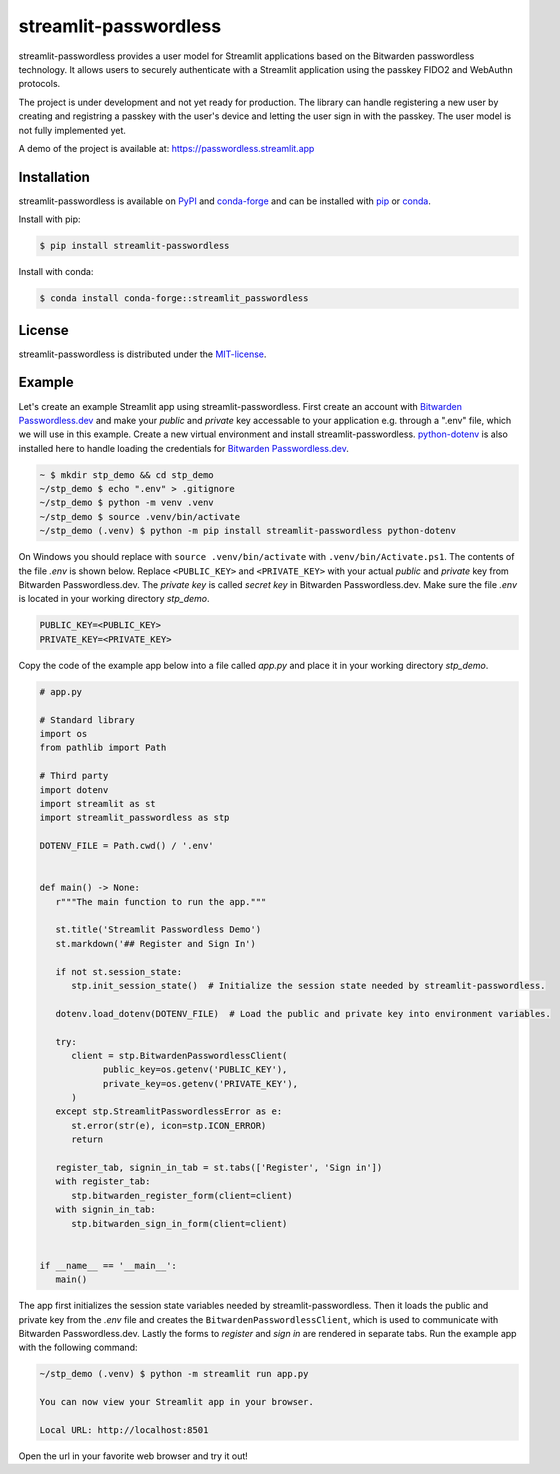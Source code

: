 streamlit-passwordless
======================

|PyPI| |conda-forge| |conda-forge-platform| |Python| |LICENSE|


streamlit-passwordless provides a user model for Streamlit applications based on the Bitwarden
passwordless technology. It allows users to securely authenticate with a Streamlit application
using the passkey FIDO2 and WebAuthn protocols.

The project is under development and not yet ready for production. The library can handle
registering a new user by creating and registring a passkey with the user's device and
letting the user sign in with the passkey. The user model is not fully implemented yet.

A demo of the project is available at: https://passwordless.streamlit.app


Installation
------------

streamlit-passwordless is available on `PyPI`_ and `conda-forge`_ and can be installed with `pip`_
or `conda`_.

.. _conda: https://docs.conda.io/en/latest/
.. _conda-forge: https://anaconda.org/conda-forge/streamlit_passwordless
.. _pip: https://pip.pypa.io/en/stable/getting-started/
.. _PyPI: https://pypi.org/project/streamlit-passwordless/


Install with pip:

.. code-block:: bash

   $ pip install streamlit-passwordless


Install with conda:

.. code-block:: bash

   $ conda install conda-forge::streamlit_passwordless


License
-------

streamlit-passwordless is distributed under the `MIT-license`_.

.. _MIT-license: https://opensource.org/licenses/mit-license.php


Example
-------

Let's create an example Streamlit app using streamlit-passwordless. First create an account with
`Bitwarden Passwordless.dev`_ and make your *public* and *private* key accessable to your
application e.g. through a ".env" file, which we will use in this example. Create a new virtual
environment and install streamlit-passwordless. `python-dotenv`_ is also installed here to handle
loading the credentials for `Bitwarden Passwordless.dev`_.

.. _Bitwarden Passwordless.dev: https://admin.passwordless.dev/Account/Login
.. _python-dotenv: https://pypi.org/project/python-dotenv/


.. code-block:: bash

   ~ $ mkdir stp_demo && cd stp_demo
   ~/stp_demo $ echo ".env" > .gitignore
   ~/stp_demo $ python -m venv .venv
   ~/stp_demo $ source .venv/bin/activate
   ~/stp_demo (.venv) $ python -m pip install streamlit-passwordless python-dotenv


On Windows you should replace with ``source .venv/bin/activate`` with ``.venv/bin/Activate.ps1``.
The contents of the file *.env* is shown below. Replace ``<PUBLIC_KEY>`` and ``<PRIVATE_KEY>``
with your actual *public* and *private* key from Bitwarden Passwordless.dev. The *private key* is
called *secret key* in Bitwarden Passwordless.dev. Make sure the file *.env* is located in your
working directory *stp_demo*.


.. code-block::

   PUBLIC_KEY=<PUBLIC_KEY>
   PRIVATE_KEY=<PRIVATE_KEY>


Copy the code of the example app below into a file called *app.py* and place it in your
working directory *stp_demo*.


.. code-block:: python

   # app.py

   # Standard library
   import os
   from pathlib import Path

   # Third party
   import dotenv
   import streamlit as st
   import streamlit_passwordless as stp

   DOTENV_FILE = Path.cwd() / '.env'


   def main() -> None:
      r"""The main function to run the app."""

      st.title('Streamlit Passwordless Demo')
      st.markdown('## Register and Sign In')

      if not st.session_state:
         stp.init_session_state()  # Initialize the session state needed by streamlit-passwordless.

      dotenv.load_dotenv(DOTENV_FILE)  # Load the public and private key into environment variables.

      try:
         client = stp.BitwardenPasswordlessClient(
               public_key=os.getenv('PUBLIC_KEY'),
               private_key=os.getenv('PRIVATE_KEY'),
         )
      except stp.StreamlitPasswordlessError as e:
         st.error(str(e), icon=stp.ICON_ERROR)
         return

      register_tab, signin_in_tab = st.tabs(['Register', 'Sign in'])
      with register_tab:
         stp.bitwarden_register_form(client=client)
      with signin_in_tab:
         stp.bitwarden_sign_in_form(client=client)


   if __name__ == '__main__':
      main()


The app first initializes the session state variables needed by streamlit-passwordless.
Then it loads the public and private key from the *.env* file and creates the
``BitwardenPasswordlessClient``, which is used to communicate with Bitwarden Passwordless.dev.
Lastly the forms to *register* and *sign in* are rendered in separate tabs.
Run the example app with the following command:


.. code-block:: bash

   ~/stp_demo (.venv) $ python -m streamlit run app.py

   You can now view your Streamlit app in your browser.

   Local URL: http://localhost:8501


Open the url in your favorite web browser and try it out!

.. |conda-forge| image:: https://img.shields.io/conda/vn/conda-forge/streamlit_passwordless?style=plastic
   :alt: conda-forge - Version
   :scale: 100%
   :target: https://anaconda.org/conda-forge/streamlit_passwordless


.. |conda-forge-platform| image:: https://img.shields.io/conda/pn/conda-forge/streamlit_passwordless?color=yellowgreen&style=plastic
   :alt: conda-forge - Platform
   :scale: 100%
   :target: https://anaconda.org/conda-forge/streamlit_passwordless


.. |LICENSE| image:: https://img.shields.io/pypi/l/streamlit-passwordless?style=plastic
   :alt: PyPI - License
   :scale: 100%
   :target: https://github.com/antonlydell/streamlit-passwordless/blob/main/LICENSE


.. |PyPI| image:: https://img.shields.io/pypi/v/streamlit-passwordless?style=plastic
   :alt: PyPI
   :scale: 100%
   :target: https://pypi.org/project/streamlit-passwordless/


.. |Python| image:: https://img.shields.io/pypi/pyversions/streamlit-passwordless?style=plastic
   :alt: PyPI - Python Version
   :scale: 100%
   :target: https://pypi.org/project/streamlit-passwordless/
